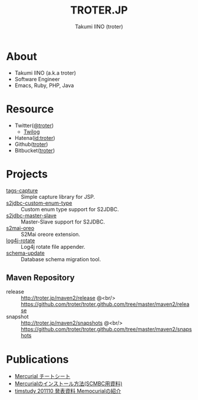 #+TITLE: TROTER.JP
#+AUTHOR: Takumi IINO (troter)
#+EMAIL: takumi@timedia.co.jp, trot.thunder@gmail.com
#+LANGUAGE: ja

#+OPTIONS: ^:nil toc:nil
#+STYLE: <link rel="stylesheet" type="text/css" href="org-mode-document.css" />
#+HTML:<script type="text/javascript">
#+HTML:
#+HTML:  var _gaq = _gaq || [];
#+HTML:  _gaq.push(['_setAccount', 'UA-22731528-1']);
#+HTML:  _gaq.push(['_trackPageview']);
#+HTML:
#+HTML:  (function() {
#+HTML:    var ga = document.createElement('script'); ga.type = 'text/javascript'; ga.async = true;
#+HTML:    ga.src = ('https:' == document.location.protocol ? 'https://ssl' : 'http://www') + '.google-analytics.com/ga.js';
#+HTML:    var s = document.getElementsByTagName('script')[0]; s.parentNode.insertBefore(ga, s);
#+HTML:  })();
#+HTML:
#+HTML:</script>


* About
- Takumi IINO (a.k.a troter)
- Software Engineer
- Emacs, Ruby, PHP, Java

* Resource
- Twitter([[http://twitter.com/troter][@troter]])
 - [[http://twilog.org/troter][Twilog]]
- Hatena([[http://d.hatena.ne.jp/troter][id:troter]])
- Github([[https://github.com/troter][troter]])
- Bitbucket([[https://bitbucket.org/troter][troter]])

* Projects
- [[https://github.com/troter/tags-capture][tags-capture]] :: Simple capture library for JSP.
- [[https://github.com/troter/s2jdbc-custom-enum-type][s2jdbc-custom-enum-type]] :: Custom enum type support for S2JDBC.
- [[https://github.com/troter/s2jdbc-master-slave][s2jdbc-master-slave]] :: Master-Slave support for S2JDBC.
- [[https://github.com/troter/s2mai-oreo][s2mai-oreo]] :: S2Mai oreore extension.
- [[https://github.com/troter/log4j-rotate][log4j-rotate]] :: Log4j rotate file appender.
- [[https://bitbucket.org/troter/schema-update][schema-update]] :: Database schema migration tool.

** Maven Repository
- release  :: [[http://troter.jp/maven2/release]] @<br/> [[https://github.com/troter/troter.github.com/tree/master/maven2/release]]
- snapshot :: [[http://troter.jp/maven2/snapshots]] @<br/> [[https://github.com/troter/troter.github.com/tree/master/maven2/snapshots]]

* Publications
- [[./mercurial-cheatsheet][Mercurial チートシート]]
- [[./how-to-install-mercurial][Mercurialのインストール方法(SCMBC用資料)]]
- [[./timstudy-201110-memocurial-introduction][timstudy 201110 発表資料 Memocurialの紹介]]
